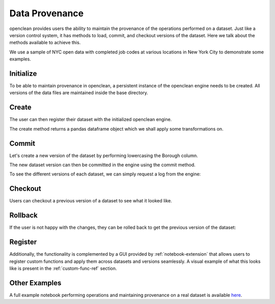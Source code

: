 .. _provenance-ref:

Data Provenance
===============
openclean provides users the ability to maintain the provenance of the operations performed on a dataset. Just like
a version control system, it has methods to load, commit, and checkout versions of the dataset. Here we talk about
the methods available to achieve this.

We use a sample of NYC open data with completed job codes at various locations in New York City to demonstrate some examples.

.. jupyter-execute::

    import os
    path_to_file = os.path.join(os.getcwd(), 'source', 'data')

.. jupyter-execute::

    from openclean.data.load import dataset

    ds = dataset(os.path.join(path_to_file, 'job_locations.csv'))

    ds.head()


Initialize
----------
To be able to maintain provenance in openclean, a persistent instance of the openclean engine needs to be created. All versions of the
data files are maintained inside the base directory.

.. jupyter-execute::

    from openclean.engine.base import DB

    db = DB(basedir='./archive', create=True)


Create
------
The user can then register their dataset with the initialized openclean engine.

.. jupyter-execute::

    df = db.create(source=ds, name='jobs', primary_key='Job #')


The create method returns a pandas dataframe object which we shall apply some transformations on.


Commit
------
Let's create a new version of the dataset by performing lowercasing the Borough column.

.. jupyter-execute::

    from openclean.operator.transform.update import update

    df = db.checkout('jobs') # get the dataset

    lower_cased = update(df, columns='Borough', func=str.lower)

    lower_cased


The new dataset version can then be committed in the engine using the commit method.

.. jupyter-execute::

    db.commit(name='jobs', source=lower_cased)

To see the different versions of each dataset, we can simply request a log from the engine:

.. jupyter-execute::

    logs = db.dataset('jobs').log()
    logs


Checkout
--------
Users can checkout a previous version of a dataset to see what it looked like.

.. jupyter-execute::

    db.dataset('jobs').checkout(logs[0].version)


Rollback
--------
If the user is not happy with the changes, they can be rolled back to get the previous version of the dataset:

.. jupyter-execute::

    df = db.rollback('jobs', version=logs[0].version)

    df.head()


Register
--------
Additionally, the functionality is complemented by a GUI provided by :ref:`notebook-extension` that allows users to register
custom functions and apply them across datasets and versions seamlessly. A visual example of what this looks like
is present in the :ref:`custom-func-ref` section.


Other Examples
--------------
A full example notebook performing operations and maintaining provenance on a real dataset is available `here <https://github.com/VIDA-NYU/openclean-core/blob/dataset-history/examples/notebooks/engine/Openclean%20Engine%20-%20Datastore.ipynb>`_.
